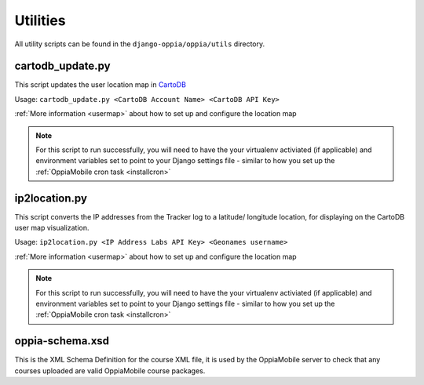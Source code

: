 .. _utilities:

Utilities
=========

All utility scripts can be found in the ``django-oppia/oppia/utils`` directory.

cartodb_update.py
-----------------
This script updates the user location map in `CartoDB <http://cartodb.com/>`_

Usage: ``cartodb_update.py <CartoDB Account Name> <CartoDB API Key>``

:ref:`More information <usermap>` about how to set up and configure the location
map

.. note::
	For this script to run successfully, you will need to have the your 
	virtualenv activiated (if applicable) and environment variables set to point
	to your Django settings file - similar to how you set up the 
	:ref:`OppiaMobile cron task <installcron>`
	
	
ip2location.py
-----------------
This script converts the IP addresses from the Tracker log to a latitude/
longitude location, for displaying on the CartoDB user map visualization.

Usage: ``ip2location.py <IP Address Labs API Key> <Geonames username>``

:ref:`More information <usermap>` about how to set up and configure the location
map

.. note::
	For this script to run successfully, you will need to have the your 
	virtualenv activiated (if applicable) and environment variables set to point
	to your Django settings file - similar to how you set up the 
	:ref:`OppiaMobile cron task <installcron>`


oppia-schema.xsd
-------------------
This is the XML Schema Definition for the course XML file, it is used by the 
OppiaMobile server to check that any courses uploaded are valid OppiaMobile 
course packages.

